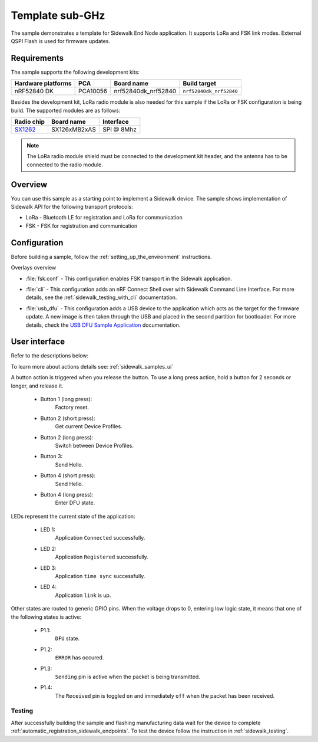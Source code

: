 .. _template_sample:

Template sub-GHz
################

The sample demonstrates a template for Sidewalk End Node application.
It supports LoRa and FSK link modes.
External QSPI Flash is used for firmware updates.

.. _template_requirements:

Requirements
************

The sample supports the following development kits:

+--------------------+----------+----------------------+-------------------------+
| Hardware platforms | PCA      | Board name           | Build target            |
+====================+==========+======================+=========================+
| nRF52840 DK        | PCA10056 | nrf52840dk_nrf52840  | ``nrf52840dk_nrf52840`` |
+--------------------+----------+----------------------+-------------------------+

Besides the development kit, LoRa radio module is also needed for this sample if the LoRa or FSK configuration is being build.
The supported modules are as follows:

+------------+---------------+------------+
| Radio chip | Board name    | Interface  |
+============+===============+============+
| `SX1262`_  | SX126xMB2xAS  | SPI @ 8Mhz |
+------------+---------------+------------+

.. note::
   The LoRa radio module shield must be connected to the development kit header, and the antenna has to be connected to the radio module.

.. _template_overview:

Overview
********

You can use this sample as a starting point to implement a Sidewalk device.
The sample shows implementation of Sidewalk API for the following transport protocols:

* LoRa - Bluetooth LE for registration and LoRa for communication
* FSK - FSK for registration and communication

.. _samples_config:

Configuration
*************

Before building a sample, follow the :ref:`setting_up_the_environment` instructions.

Overlays overview

- :file:`fsk.conf` - This configuration enables FSK transport in the Sidewalk application.

* :file:`cli` - This configuration adds an nRF Connect Shell over with Sidewalk Command Line Interface.
  For more details, see the :ref:`sidewalk_testing_with_cli` documentation.

- :file:`usb_dfu` - This configuration adds a USB device to the application which acts as the target for the firmware update.
  A new image is then taken through the USB and placed in the second partition for bootloader. For more details, check the `USB DFU Sample Application`_ documentation.


.. _samples_ui:

User interface
**************

Refer to the descriptions below:

To learn more about actions details see: :ref:`sidewalk_samples_ui`

A button action is triggered when you release the button.
To use a long press action, hold a button for 2 seconds or longer, and release it.

   * Button 1 (long press):
      Factory reset.

   * Button 2 (short press):
      Get current Device Profiles.

   * Button 2 (long press):
      Switch between Device Profiles.

   * Button 3:
      Send Hello.

   * Button 4 (short press):
      Send Hello.

   * Button 4 (long press):
      Enter DFU state.

LEDs represent the current state of the application:

   * LED 1:
      Application ``Connected`` successfully.

   * LED 2:
      Application ``Registered`` successfully.
   
   * LED 3:
      Application ``time sync`` successfully.

   * LED 4:
      Application ``link`` is up.

Other states are routed to generic GPIO pins. 
When the voltage drops to 0, entering low logic state, it means that one of the following states is active:

   * P1.1:
      ``DFU`` state.

   * P1.2:
      ``ERROR`` has occured.
   
   * P1.3:
      ``Sending`` pin is active when the packet is being transmitted.

   * P1.4:
      The ``Received`` pin is toggled ``on`` and immediately ``off`` when the packet has been received.


.. _samples_testing:

Testing
=======

After successfully building the sample and flashing manufacturing data wait for the device to complete :ref:`automatic_registration_sidewalk_endpoints`.
To test the device follow the instruction in :ref:`sidewalk_testing`.


.. _SX1262: https://os.mbed.com/components/SX126xMB2xAS/

.. _USB DFU Sample Application: https://developer.nordicsemi.com/nRF_Connect_SDK/doc/latest/zephyr/samples/subsys/usb/dfu/README.html

